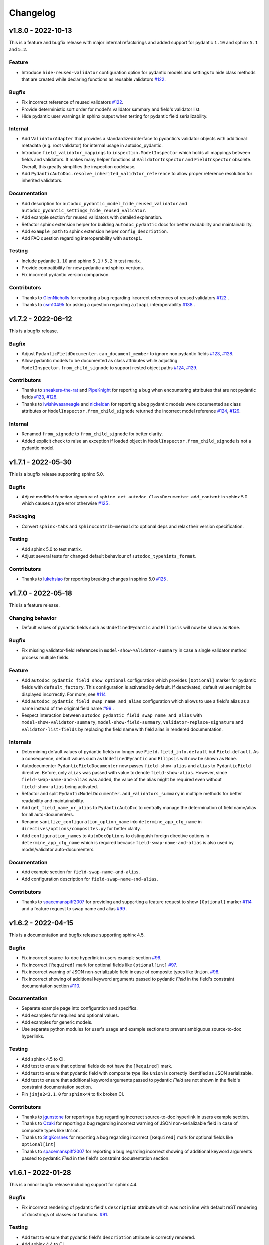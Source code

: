Changelog
=========

v1.8.0 - 2022-10-13
-------------------

This is a feature and bugfix release with major internal refactorings and
added support for pydantic ``1.10`` and sphinx ``5.1`` and ``5.2``.

Feature
~~~~~~~

- Introduce ``hide-reused-validator`` configuration option for pydantic models
  and settings to hide class methods that are created while declaring functions
  as reusable validators
  `#122 <https://github.com/mansenfranzen/autodoc_pydantic/issues/122>`__.

Bugfix
~~~~~~

- Fix incorrect reference of reused validators
  `#122 <https://github.com/mansenfranzen/autodoc_pydantic/issues/122>`__.
- Provide deterministic sort order for model's validator summary and field's
  validator list.
- Hide pydantic user warnings in sphinx output when testing for pydantic field
  serializability.

Internal
~~~~~~~~

- Add ``ValidatorAdapter`` that provides a standardized interface to pydantic's
  validator objects with additional metadata (e.g. root validator) for internal
  usage in autodoc_pydantic.
- Introduce ``field_validator_mappings`` to ``inspection.ModelInspector`` which
  holds all mappings between fields and validators. It makes many helper
  functions of ``ValidatorInspector`` and ``FieldInspector`` obsolete. Overall,
  this greatly simplifies the inspection codebase.
- Add ``PydanticAutoDoc.resolve_inherited_validator_reference`` to allow
  proper reference resolution for inherited validators.

Documentation
~~~~~~~~~~~~~

- Add description for ``autodoc_pydantic_model_hide_reused_validator`` and
  ``autodoc_pydantic_settings_hide_reused_validator``.
- Add example section for reused validators with detailed explanation.
- Refactor sphinx extension helper for building ``autodoc_pydantic`` docs
  for better readability and maintainability.
- Add ``example_path`` to sphinx extension helper ``config_description``.
- Add FAQ question regarding interoperability with ``autoapi``.

Testing
~~~~~~~

- Include pydantic ``1.10`` and sphinx ``5.1`` / ``5.2`` in test matrix.
- Provide compatibility for new pydantic and sphinx versions.
- Fix incorrect pydantic version comparison.

Contributors
~~~~~~~~~~~~

- Thanks to `GlenNicholls <https://github.com/GlenNicholls>`__ for
  reporting a bug regarding incorrect references of reused validators
  `#122 <https://github.com/mansenfranzen/autodoc_pydantic/issues/122>`__ .
- Thanks to `csm10495 <https://github.com/csm10495>`__ for asking a question
  regarding ``autoapi`` interoperability
  `#138 <https://github.com/mansenfranzen/autodoc_pydantic/issues/138>`__ .


v1.7.2 - 2022-06-12
-------------------

This is a bugfix release.

Bugfix
~~~~~~

- Adjust ``PydanticFieldDocumenter.can_document_member`` to ignore non
  pydantic fields
  `#123 <https://github.com/mansenfranzen/autodoc_pydantic/issues/123>`__,
  `#128 <https://github.com/mansenfranzen/autodoc_pydantic/issues/128>`__.
- Allow pydantic models to be documented as class attributes while adjusting
  ``ModelInspector.from_child_signode`` to support nested object paths
  `#124 <https://github.com/mansenfranzen/autodoc_pydantic/issues/123>`__,
  `#129 <https://github.com/mansenfranzen/autodoc_pydantic/issues/128>`__.

Contributors
~~~~~~~~~~~~

- Thanks to `sneakers-the-rat  <https://github.com/sneakers-the-rat>`__ and
  `PipeKnight <https://github.com/PipeKnight>`__ for
  reporting a bug when encountering attributes that are not pydantic fields
  `#123 <https://github.com/mansenfranzen/autodoc_pydantic/issues/123>`__,
  `#128 <https://github.com/mansenfranzen/autodoc_pydantic/issues/128>`__.
- Thanks to `iwishiwasaneagle  <https://github.com/iwishiwasaneagle>`__ and
  `nickeldan <https://github.com/nickeldan>`__ for
  reporting a bug pydantic models were documented as class attributes or
  ``ModelInspector.from_child_signode`` returned the incorrect model reference
  `#124 <https://github.com/mansenfranzen/autodoc_pydantic/issues/123>`__,
  `#129 <https://github.com/mansenfranzen/autodoc_pydantic/issues/128>`__.

Internal
~~~~~~~~

- Renamed ``from_signode`` to ``from_child_signode`` for better clarity.
- Added explicit check to raise an exception if loaded object in
  ``ModelInspector.from_child_signode`` is not a pydantic model.


v1.7.1 - 2022-05-30
-------------------

This is a bugfix release supporting sphinx 5.0.

Bugfix
~~~~~~

- Adjust modified function signature of
  ``sphinx.ext.autodoc.ClassDocumenter.add_content`` in sphinx 5.0 which causes
  a type error otherwise
  `#125 <https://github.com/mansenfranzen/autodoc_pydantic/issues/125>`__ .

Packaging
~~~~~~~~~

- Convert ``sphinx-tabs`` and ``sphinxcontrib-mermaid`` to optional deps and
  relax their version specification.

Testing
~~~~~~~

- Add sphinx 5.0 to test matrix.
- Adjust several tests for changed default behaviour of
  ``autodoc_typehints_format``.

Contributors
~~~~~~~~~~~~

- Thanks to `lukehsiao <https://github.com/lukehsiao>`__ for
  reporting breaking changes in sphinx 5.0
  `#125 <https://github.com/mansenfranzen/autodoc_pydantic/issues/125>`__ .

v1.7.0 - 2022-05-18
-------------------

This is a feature release.

Changing behavior
~~~~~~~~~~~~~~~~~

- Default values of pydantic fields such as ``UndefinedPydantic`` and
  ``Ellipsis`` will now be shown as ``None``.

Bugfix
~~~~~~

- Fix missing validator-field references in ``model-show-validator-summary`` in
  case a single validator method process multiple fields.

Feature
~~~~~~~

- Add ``autodoc_pydantic_field_show_optional`` configuration which provides
  ``[Optional]`` marker for pydantic fields with ``default_factory``. This
  configuration is activated by default. If deactivated, default values might
  be displayed incorrectly. For more, see
  `#114 <https://github.com/mansenfranzen/autodoc_pydantic/issues/114>`__
- Add ``autodoc_pydantic_field_swap_name_and_alias`` configuration which allows
  to use a field's alias as a name instead of the original field name
  `#99 <https://github.com/mansenfranzen/autodoc_pydantic/issues/99>`__ .
- Respect interaction between ``autodoc_pydantic_field_swap_name_and_alias``
  with ``model-show-validator-summary``, ``model-show-field-summary``,
  ``validator-replace-signature`` and ``validator-list-fields`` by replacing
  the field name with field alias in rendered documentation.

Internals
~~~~~~~~~

- Determining default values of pydantic fields no longer use
  ``Field.field_info.default`` but ``Field.default``. As a consequence,
  default values such as ``UndefinedPydantic`` and ``Ellipsis`` will now be
  shown as ``None``.
- Autodocumenter ``PydanticFieldDocumenter`` now passes ``field-show-alias``
  and ``alias`` to ``PydanticField`` directive. Before, only ``alias`` was
  passed with value to denote ``field-show-alias``. However, since
  ``field-swap-name-and-alias`` was added, the value of the alias might be
  required even without ``field-show-alias`` being activated.
- Refactor and split ``PydanticModelDocumenter.add_validators_summary`` in
  multiple methods for better readability and maintainability.
- Add ``get_field_name_or_alias`` to ``PydanticAutoDoc`` to centrally manage
  the determination of field name/alias for all auto-documenters.
- Rename ``sanitize_configuration_option_name`` into ``determine_app_cfg_name``
  in ``directives/options/composites.py`` for better clarity.
- Add ``configuration_names`` to ``AutoDocOptions`` to distinguish foreign
  directive options in ``determine_app_cfg_name`` which is required because
  ``field-swap-name-and-alias`` is also used by model/validator
  auto-documenters.

Documentation
~~~~~~~~~~~~~

- Add example section for ``field-swap-name-and-alias``.
- Add configuration description for ``field-swap-name-and-alias``.

Contributors
~~~~~~~~~~~~

- Thanks to `spacemanspiff2007 <https://github.com/spacemanspiff2007>`__ for
  providing and supporting a feature request to show ``[Optional]`` marker
  `#114 <https://github.com/mansenfranzen/autodoc_pydantic/issues/114>`__ and
  a feature request to swap name and alias
  `#99 <https://github.com/mansenfranzen/autodoc_pydantic/issues/99>`__ .

v1.6.2 - 2022-04-15
-------------------

This is a documentation and bugfix release supporting sphinx 4.5.

Bugfix
~~~~~~

- Fix incorrect source-to-doc hyperlink in users example section
  `#96 <https://github.com/mansenfranzen/autodoc_pydantic/issues/96>`__.
- Fix incorrect ``[Required]`` mark for optional fields like ``Optional[int]``
  `#97 <https://github.com/mansenfranzen/autodoc_pydantic/issues/97>`__.
- Fix incorrect warning of JSON non-serializable field in case of composite
  types like ``Union``.
  `#98 <https://github.com/mansenfranzen/autodoc_pydantic/issues/98>`__.
- Fix incorrect showing of additional keyword arguments passed to pydantic
  `Field` in the field's constraint documentation section
  `#110 <https://github.com/mansenfranzen/autodoc_pydantic/issues/110>`__.

Documentation
~~~~~~~~~~~~~

- Separate example page into configuration and specifics.
- Add examples for required and optional values.
- Add examples for generic models.
- Use separate python modules for user's usage and example sections to prevent
  ambiguous source-to-doc hyperlinks.

Testing
~~~~~~~

- Add sphinx 4.5 to CI.
- Add test to ensure that optional fields do not have the ``[Required]`` mark.
- Add test to ensure that pydantic field with composite type like ``Union`` is
  correctly identified as JSON serializable.
- Add test to ensure that additional keyword arguments passed to pydantic
  `Field` are not shown in the field's constraint documentation section.
- Pin ``jinja2<3.1.0`` for ``sphinx<4`` to fix broken CI.

Contributors
~~~~~~~~~~~~

- Thanks to `jgunstone <https://github.com/jgunstone>`__ for reporting a bug
  regarding incorrect source-to-doc hyperlink in users example section.
- Thanks to `Czaki <https://github.com/Czaki>`__ for reporting a bug regarding
  incorrect warning of JSON non-serializable field in case of composite types
  like ``Union``.
- Thanks to `StigKorsnes <https://github.com/StigKorsnes>`__ for reporting a
  bug regarding incorrect ``[Required]`` mark for optional fields like
  ``Optional[int]``
- Thanks to `spacemanspiff2007 <https://github.com/spacemanspiff2007>`__ for
  reporting a bug regarding incorrect showing of additional keyword arguments
  passed to pydantic `Field` in the field's constraint documentation section.

v1.6.1 - 2022-01-28
-------------------

This is a minor bugfix release including support for sphinx 4.4.

Bugfix
~~~~~~

- Fix incorrect rendering of pydantic field's ``description`` attribute which
  was not in line with default reST rendering of docstrings of classes or
  functions.
  `#91 <https://github.com/mansenfranzen/autodoc_pydantic/issues/91>`__.

Testing
~~~~~~~

- Add test to ensure that pydantic field's ``description`` attribute is
  correctly rendered.
- Add sphinx 4.4 to CI.
- Simplify ``test_autodoc_pydantic_settings_hide_paramlist_false`` replacing
  version specifics with generic assert function.

Contributors
~~~~~~~~~~~~

- Thanks to `iliakur <https://github.com/iliakur>`__ for reporting the
  incorrect reST rendering of pydantic field's ``description`` attribute.

v1.6.0 - 2022-01-03
-------------------

This is a feature and bug fix release including support for pydantic 1.9.

Changing behavior
~~~~~~~~~~~~~~~~~

- Documented pydantic models/settings as class attributes will no longer show
  additional content
  `#78 <https://github.com/mansenfranzen/autodoc_pydantic/issues/78>`__.
- Generated docutils will now have additional fallback css classes
  `#77 <https://github.com/mansenfranzen/autodoc_pydantic/issues/77>`__.

Bugfix
~~~~~~

- Fix a bug which occurred while documenting a pydantic model as an attribute
  and using `bysource` for model summary list order
  `#78 <https://github.com/mansenfranzen/autodoc_pydantic/issues/78>`__.

Feature
~~~~~~~

- Remove any additional content generated by **autodoc_pydantic** for
  pydantic models/settings when documented as an attribute
  `#78 <https://github.com/mansenfranzen/autodoc_pydantic/issues/78>`__.
- By default add fallback css classes for all docutils generated by
  **autodoc_pydantic**. This can be deactivated via newly added config
  ``autodoc_pydantic_add_fallback_css_class``
  `#77 <https://github.com/mansenfranzen/autodoc_pydantic/issues/77>`__.

Testing
~~~~~~~

- Add tests to ensure that no additional content is provided if model/settings
  are documented as an attribute, see `test_edgecases`.
- Add tests to ensure that fallback css classes are added if required,
  see `test_events`.
- Streamline naming convention for tests regarding edge cases.
- Adjust tests to comply with pydantic 1.9.
- Add pydantic 1.9 to CI.
- Add ``prod_app`` fixture to run production sphinx app based on cmd line entry
  point while returning captured sphinx app and doctrees.
- Provide important doc strings to existing ``autodocument``, ``parst_rst`` and
  ``test_app`` fixtures for better understandability.

Documentation
~~~~~~~~~~~~~

- Add FAQ section describing changed behaviour of models/settings when used
  as class attributes.
- Add FAQ section describing fallback css classes.
- Rename ``BaseModel`` to ``Model`` and ``BaseSettings`` to ``Settings`` in
  configuration section.
- Add ``autodoc_pydantic_add_fallback_css_class`` setting to users
  configuration page.
- Add ``ShowVersions`` directive to show relevant package versions of current
  documentation build environment in setup page of developer documentation.

Contributors
~~~~~~~~~~~~

- Thanks to `StigKorsnes <https://github.com/StigKorsnes>`__ for reporting an
  unexpected behavior when using **autodoc_pydantic** with themes like
  Jupyter-Book that rely on setting css styles for default sphinx autdoc
  objtypes ``class``, ``attribute`` and ``method``
  `#77 <https://github.com/mansenfranzen/autodoc_pydantic/issues/77>`__.
- Thanks to `nchaly <https://github.com/nchaly>`__ for reporting a bug and
  raising the topic of how to document models/settings as an attribute
  `#78 <https://github.com/mansenfranzen/autodoc_pydantic/issues/78>`__.

v1.5.1 - 2021-11-12
-------------------

This is a minor bug fix release with testing and documentation improvements.
Additionally, it adds support for sphinx 4.3.

Bugfix
~~~~~~

- Fix a corner-case where a module that imported 
  ``numpy.typing.NDArray`` caused autodoc_pydantic to experience
  an uncaught exception
  `#57 <https://github.com/mansenfranzen/autodoc_pydantic/issues/57>`__.

Internal
~~~~~~~~

- Account for modified method signature in ``get_signature_prefix`` in sphinx
  4.3 `#62 <https://github.com/mansenfranzen/autodoc_pydantic/issues/62>`__.

Testing
~~~~~~~

- Fix broken CI for sphinx 3.4 due to unpinned versions of ``docutils``. This
  generates new sphinx loggings which have not been present before that in turn
  cause tests to fail which are dependent on inspecting sphinx loggings
  `#68 <https://github.com/mansenfranzen/autodoc_pydantic/issues/68>`__.
- Add sphinx 4.3 to CI matrix.
- Add compatibility module to abstract away minor implementation differences
  between sphinx versions 4.3 and prior.
- Add tests for development versions while continuing on error.
- Replace codacy with codecov for code coverage reports.
- Add code coverage for all stable and latest version.
- Allow CI to be executed on pull requests from forks of new contributors.

Documentation
~~~~~~~~~~~~~

- Add ``Exclude __init__ docstring`` section to FAQ of the user guide
  `#58 <https://github.com/mansenfranzen/autodoc_pydantic/issues/58>`__.
- Add github issue links to topics of FAQ of the user guide.

Contributors
~~~~~~~~~~~~

- Thanks to `j-carson <https://github.com/j-carson>`__ for reporting a bug
  and providing a PR related to autodoc_pydantic's inspection module
  `#57 <https://github.com/mansenfranzen/autodoc_pydantic/issues/57>`__.
- Thanks to `Yoshanuikabundi <https://github.com/Yoshanuikabundi>`__  and
  `jakobandersen <https://github.com/jakobandersen>`__ for reporting and
  mitigating a compatibility issue with sphinx 4.3
  `#62 <https://github.com/mansenfranzen/autodoc_pydantic/issues/62>`__.
- Thanks to `lilyminium <https://github.com/lilyminium>`__ for adding the
  ``Exclude __init__ docstring`` section to FAQ of the user guide
  `#58 <https://github.com/mansenfranzen/autodoc_pydantic/issues/58>`__.

v1.5.0 - 2021-10-10
-------------------

This release includes major internal refactorings, new documentation sections,
a new feature, a bug fix and tests for new sphinx and python versions.

Added
~~~~~

- Provide ``summary-list-order`` configuration property which allows to sort
  summary list items in alphabetical order or by source.

Bugfix
~~~~~~

- Using ``@root_validator(pre=True)`` caused the sphinx build process to fail
  due to an incorrect implementation. This has been fixed.
  `#55 <https://github.com/mansenfranzen/autodoc_pydantic/issues/55>`__.

Testing
~~~~~~~

- Refactor all configuration test modules removing repeated function arguments
  to increase readability and maintainability.
- Add specific test to ensure that using ``@root_validator(pre=True)`` does not
  break the sphinx build process.
- Add sphinx versions ``4.1.0`` and ``4.2.0`` to CI matrix.
- Add python version ``3.10`` to CI matrix.

Documentation
~~~~~~~~~~~~~

- Add section in configuration page describing ``summary-list-order``.
- Add developer design section providing gentle introduction to code base.
- Add developer guides focusing on concrete implementation details.
- Add class diagrams via mermaid.js.
- Streamline naming convention for ``TabDocDirective`` for better clarity.
- Add ``version`` parameter to ``TabDocDirective`` to show the version in which
  a configuration property was added.
- Add API documentation for selected modules including directory tree with
  references.
- Activate ``sphinxcontrib.mermaid`` and ``sphinx.ext.viewcode`` extensions.

Internal
~~~~~~~~

- Completely remove the ``ModelWrapper`` with the ``ModelInspector`` with all
  its composite classes.
- Moving inspection logic from auto-documenters to ``ModelInspector``.
- Streamline naming conventions for composite classes.
- Create separate sub directory for directive options including individual
  modules for composites, definitions, enums and validators.
- Move reST templates to separate module.

Packaging
~~~~~~~~~

- Update to newest versions of ``sphinx-rtd-theme`` and ``sphinx-tabs``.
- Add ``sphinxcontrib-mermaid`` under dev and doc dependencies.

Contributors
~~~~~~~~~~~~

- Thanks to `goroderickgo <https://github.com/goroderickgo>`__ for reporting a bug
  related to pre root validators breaking the sphinx build process
  `#55 <https://github.com/mansenfranzen/autodoc_pydantic/issues/55>`__.

v1.4.0 - 2021-08-20
-------------------

This is a feature and bug release.

Added
~~~~~

- Provide ``field-show-required`` configuration property. If activated, it adds
  a ``[Required]`` marker for pydantic fields which do not have a default value.
  Otherwise, misleading default values like *Ellipsis* or *PydanticUndefined*
  are shown.
  `#34 <https://github.com/mansenfranzen/autodoc_pydantic/issues/34>`__.
- Include ``show-json-error-strategy`` for pydantic models and settings to define
  error handling in case a pydantic field breaks the JSON schema generation
  `#8 <https://github.com/mansenfranzen/autodoc_pydantic/issues/8>`__.

Bugfix
~~~~~~

- Respect ``inherited-members`` for field and validator summaries to prevent
  different members being displayed between header and body `#32 <https://github.com/mansenfranzen/autodoc_pydantic/issues/32>`__.
- Improve handling of non serializable pydantic fields for JSON model generation.
  Using ``pd.DataFrame`` as a type annotation raised an exception instead of being
  handled appropriately `#28 <https://github.com/mansenfranzen/autodoc_pydantic/issues/28>`__.
- Allow typed fields within doc strings to successfully reference pydantic models
  and settings `#27 <https://github.com/mansenfranzen/autodoc_pydantic/issues/27>`__.
- Remove ``env`` key from field constraints.

Testing
~~~~~~~

- Add explicit tests for references originating from typed fields.
- Add more diverse tests for handling non serializable fields breaking JSON model
  generation.
- Add tests for different error handling strategies regarding ``show-json-error-strategy``.
- Add tests for ``field-show-required``.
- Add tests for field and validator summaries respecting ``inherited-members``.

Documentation
~~~~~~~~~~~~~

- Add section in configuration page describing ``show-json-error-strategy``.
- Add section in configuration page describing ``field-show-required``.
- Add FAQ page with section about using ``inherited-members``.
- Generally overhaul the documentation to improve readability and conciseness.

Contributors
~~~~~~~~~~~~

- Thanks to `davidchall <https://github.com/davidchall>`__ for suggesting to add a
  ``[Required]`` marker for mandatory pydantic fields `#34 <https://github.com/mansenfranzen/autodoc_pydantic/issues/34>`__.
- Thanks to `matutter <https://github.com/matutter>`__ for reporting a bug
  related to incorrect field and validator summaries not respecting ``inherited-members``
  `#32 <https://github.com/mansenfranzen/autodoc_pydantic/issues/32>`__.
- Thanks to `thomas-pedot <https://github.com/thomas-pedot>`__ for reporting a bug related to
  error handling of pydantic fields breaking JSON schema generation `#28 <https://github.com/mansenfranzen/autodoc_pydantic/issues/28>`__.
- Thanks to `tahoward <https://github.com/tahoward>`__ for reporting a bug related to
  missing references in typed fields `#27 <https://github.com/mansenfranzen/autodoc_pydantic/issues/27>`__.

v1.3.1 - 2021-07-21
-------------------

This is a minor release including the following:

- Providing support for ``root_validator`` `#20 <https://github.com/mansenfranzen/autodoc_pydantic/issues/20>`__ .
- Fixing a bug concerning overwriting ``member-order`` `#21 <https://github.com/mansenfranzen/autodoc_pydantic/issues/21>`__ .
- Integrating flake8 for static code analysis.

Bugfix
~~~~~~

- Fix ``member-order`` being overwritten by autodoc pydantic's autodocumenters `#21 <https://github.com/mansenfranzen/autodoc_pydantic/issues/21>`__.

Documentation
~~~~~~~~~~~~~

- Add example showing representation of asterisk and root validators.
- Add `sphinx-copybutton` extension.

Testing
~~~~~~~

- Add explicit tests for asterisk and root validators.
- Add test case ensuring that ``member-order`` is not affected by other auto-documenters.
- Fix several tests which in fact tested wrong behaviour.

Internal
~~~~~~~~

- Refactor and simplify field validator mapping generation of ``inspection.ModelWrapper``.
- Replace ``set_default_option_with_value`` with specific ``set_members_all``.
- Create separate copy for every auto-documenters ``option`` object to prevent shared options.

Contributors
~~~~~~~~~~~~

- Thanks to `roguh <https://github.com/roguh>`__ for submitting a feature request
  for ``root_validators`` `#20 <https://github.com/mansenfranzen/autodoc_pydantic/issues/20>`__.
- Thanks to `ybnd <https://github.com/ybnd>`__ for submitting a bug report concerning
  incorrect behaviour for ``member-order`` `#21 <https://github.com/mansenfranzen/autodoc_pydantic/issues/21>`__


v1.3.0 - 2021-05-10
-------------------

This is a release focusing on testing and packaging. It includes tests for
sphinx 4.0 support. Additionally, it moves all test invocation specifications
to ``tox.ini``.

Documentation
~~~~~~~~~~~~~

- Add acknowledgements to index.
- Add detailed description for running tests with pytest and tox.
- Convert changelog page from markdown to reST.

Testing
~~~~~~~

- Use tox for defining different test environments (specific stable, latest
  stable and development). Remove test environment specifications from github
  ci and move it to ``tox.ini`` addressing #\ `7 <https://github.com/mansenfranzen/autodoc_pydantic/issues/7>`__.
- Add sphinx 4.0 to test environments addressing #\ `16 <https://github.com/mansenfranzen/autodoc_pydantic/issues/16>`__.
- Define specific test environments instead of testing all matrix combinations.
- Provide version information about *autdoc_pydantic* and relevant
  dependencies.

Packaging
~~~~~~~~~

- Replace ``pytest-cov`` with ``coverage``.
- Remove ``myst-parser`` dependency addressing #\ `16 <https://github.com/mansenfranzen/autodoc_pydantic/issues/16>`__.
- Add ``tox`` for executing tests in CI.
- Remove poetry development dependencies and replace it with explicit
  ``extras`` for *docs*, *test* and *dev*.

Internal
~~~~~~~~

- Rename ``util`` module to ``composites`` to improve naming convention.

Added
~~~~~

- ``show_versions`` function to show important dependency information which are
  relevant for tracking down bugs as part of the new ``utility`` module.

v1.2.0 - 2021-05-09
-------------------

This is a feature release adding the field summary for pydantic
models/settings.

Documentation
~~~~~~~~~~~~~

-  Refactor and simplify sphinx extension ``helper`` module for better
   maintainability and readability.
-  Improve many of the available descriptions in the ``configuration``
   section.
-  Provide correct markers for the actual default values in the
   ``configuration`` section.

Added
~~~~~

-  Introduce ``model-show-field-summary`` and
   ``settings-show-field-summary`` which partially addresses
   #\ `14 <https://github.com/mansenfranzen/autodoc_pydantic/issues/14>`__.

Internal
~~~~~~~~

-  Add ``get_fields`` to ``inspection`` module.

v1.1.3 - 2021-05-08
-------------------

This is a patch release addressing missing cross reference ability and
minor refactorings.

Internal
~~~~~~~~

-  Add ``add_domain_object_types`` to extension ``setup``.
-  Add version and extension meta data to ``setup``.
-  Refactor rather complex ``setup`` into separate functions.

Testing
~~~~~~~

-  Rename test directory ``test-ext-autodoc-pydantic`` to ``test-base``
   to streamline naming convention.
-  Add test directory ``test-edgecase-any-reference`` to mock issue with
   failing ``:any:`` reference to pydantic objects including
   ``test_any_reference`` test.
-  Add ``test_sphinx_build`` test module to check that the sphinx docs
   build without error and warning which can be seen as an end to end
   test because *autodoc\_pydantic*'s documentation is built with sphinx
   and contains an entire collection of usage examples for
   *autodoc\_pydantic* itself.

Bugfix
~~~~~~

-  Enable cross referencing of pydantic objects which are documented
   with *autodoc\_pydantic* directives and linked via ``:any:`` role
   #\ `3 <https://github.com/mansenfranzen/autodoc_pydantic/issues/3>`__.

Documentation
~~~~~~~~~~~~~

-  Add *complete configuration* and *fields only* example to
   documentation.

v1.1.2 - 2021-05-06
-------------------

This is a bugfix release on compatibility issues with sphinx
autosummary.

Internal
~~~~~~~~

-  Remove custom object import and use autodoc's provided functionality.
-  Add ``option_is_true`` and ``option_is_false`` for
   ``PydanticAutoDirective`` respecting missing values via custom
   ``NONE`` object.
-  Move member option processing from ``__init__`` to
   ``document_members`` for ``PydanticModelDocumenter``.
-  Introduce ``PydanticDirectiveBase`` base class for all pydantic
   directives to remove code redundancies.

Bugfix
~~~~~~

-  Respect ``.. currentmodule::`` directive for object imports
   `#12 <https://github.com/mansenfranzen/autodoc_pydantic/issues/12>`__.
-  Make ``autosummary``'s ``FakeDirective`` work with pydantic
   autodocumenters
   `#11 <https://github.com/mansenfranzen/autodoc_pydantic/issues/11>`__.
-  Allow ``AutoSummary.get_items`` to successfully list pydantic
   autodocumenters which wrap objects imported to external modules
   `#11 <https://github.com/mansenfranzen/autodoc_pydantic/issues/11>`__.

Documentation
~~~~~~~~~~~~~

-  Add ``autosummary`` explanation to usage section.

Testing
~~~~~~~

-  Add test module for ensuring ``autosummary`` interoperability.

Contributors
~~~~~~~~~~~~

-  Thanks to `antvig <https://github.com/antvig>`__ for reporting and
   testing an issue related to autosummary
   `#11 <https://github.com/mansenfranzen/autodoc_pydantic/issues/11>`__.

v1.1.1 - 2021-04-26
-------------------

This is a minor release with focus on refactoring and doc strings.

Internal
~~~~~~~~

-  Several minor readability refactorings.

Documentation
~~~~~~~~~~~~~

-  Add changelog and ``myst_parser`` for parsing markdown files.

Project
~~~~~~~

-  Add animated example to showcase difference between standard sphinx
   autodoc and pydantic autodoc.
-  Add project logo.
-  Add changelog.

v1.1.0 - 2021-04-24
-------------------

This is small feature release enabling ``autodoc_pydantic`` to handle
non JSON serializable fields properly.

Internal
~~~~~~~~

-  Replace inspection methods that use models JSON schema with methods
   that directly access relevant pydantic object attributes.
-  Intercept non JSON serializable fields and overwrite types and
   default values indicating serialization error.

Documentation
~~~~~~~~~~~~~

-  Add explicit note about how non JSON serializable fields are handled
   for ``model-show-json`` and ``settings-show-json``.

v1.0.0 - 2021-04-23
-------------------

This is a major release providing API stability with main focus on
extensive tests and documentation.

Added
~~~~~

-  Add custom css for ``autodoc_pydantic`` extension.

Internal
~~~~~~~~

-  Add ``PydanticAutoDirective`` as composite class to mainly manage
   option/configuration management for directives.
-  Add ``PydanticAutoDoc`` as composite class to mainly manage
   option/configuration management for autodocumenters.
-  Unify directive options and global configuration settings via
   composite classes.
-  Add option validators ``option_members``, ``option_one_of_factory``,
   ``option_default_true``, ``option_list_like``.

Documentation
~~~~~~~~~~~~~

-  Add extensions to automate documentation generation:
-  ``ConfigurationToc`` to generate options/conf toc mappings from usage
   to configuration section
-  ``TabDocDirective`` to generate rendered examples in configuration
   section
-  ``AutoCodeBlock`` to generate code block from object path

-  Add user guide:
-  Installation
-  Usage
-  Configuration
-  Examples

-  Add developer guide:
-  Setting up development environment
-  Running tests
-  Building docs

-  Add ``.readthedocs.yaml``.

Testing
~~~~~~~

-  Add test python package with code examples for test execution (same
   structure as sphinx tests).
-  Add fixture ``test_app`` to instantiate test app with settable
   configuration settings.
-  Add fixture ``autodocument`` to handle restructured text generation
   tests (autodocumenter tests).
-  Add fixture ``parse_rst`` to handle node generation tests from
   restructured text (directive tests).
-  Add autodoc/directive tests for all available configuration settings
-  Include sourcery in CI pipeline.

Packaging
~~~~~~~~~

-  Modify package dependencies to ``sphinx >=3.4`` and
   ``pydantic >= 1.5``.

v0.1.1 - 2021-04-04
-------------------

This release adds the sphinx documentation skeleton.

Documentation
~~~~~~~~~~~~~

-  Add initial sphinx documentation.

v0.1.0 - 2021-03-30
-------------------

This is the initial of autodoc\_pydantic.

Added
~~~~~

-  Autodocumenter ``PydanticModelDocumenter`` with configurations:
-  ``model_show_json``
-  ``model_show_config_member``
-  ``model_show_config_summary``
-  ``model_show_validator_members``
-  ``model_show_validator_summary``
-  ``model_hide_paramlist``
-  ``model_undoc_members``
-  ``model_members``
-  ``model_member_order``
-  ``model_signature_prefix``

-  Autodocumenter ``PydanticSettingsDocumenter`` with configurations:
-  ``settings_show_json``
-  ``settings_show_config_member``
-  ``settings_show_config_summary``
-  ``settings_show_validator_members``
-  ``settings_show_validator_summary``
-  ``settings_hide_paramlist``
-  ``settings_undoc_members``
-  ``settings_members``
-  ``settings_member_order``
-  ``settings_signature_prefix``

-  Autodocumenter ``PydanticFieldDocumenter`` with configurations:
-  ``field_list_validators``
-  ``field_doc_policy``
-  ``field_show_constraints``
-  ``field_show_alias``
-  ``field_show_default``
-  ``field_signature_prefix``

-  Autodocumenter ``PydanticValidatorDocumenter`` with configurations:
-  ``validator_signature_prefix``
-  ``validator_replace_signature``
-  ``validator_list_fields``

-  Autodocumenter ``PydanticConfigClassDocumenter`` with configurations:
-  ``config_signature_prefix``
-  ``config_members``

-  Directives ``PydanticModel``, ``PydanticSettings``,
   ``PydanticField``, ``PydanticValidator``, ``PydanticConfigClass``

Internal
~~~~~~~~

-  Add ``inspection`` along with ``ModelWrapper`` module providing
   functionality to inspect pydantic objects to retrieve relevant
   informations for documentation.

Testing
~~~~~~~

-  Add end to end tests for autodocumenters and directives.
-  Setup github actions for CI.
-  Add codacy integration.
-  Add code coverage.

Packaging
~~~~~~~~~

-  Use poetry for package management.
-  Add ``pyproject.toml``.
-  Add github action to upload to PyPI upon version tags on main branch.

